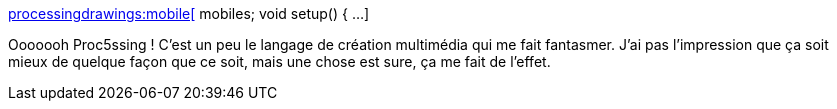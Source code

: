 :jbake-type: post
:jbake-status: published
:jbake-title: processingdrawings:mobile[] mobiles; void setup() { ...
:jbake-tags: programming,langage,exemple,processing,_mois_nov.,_année_2014
:jbake-date: 2014-11-17
:jbake-depth: ../
:jbake-uri: shaarli/1416233206000.adoc
:jbake-source: https://nicolas-delsaux.hd.free.fr/Shaarli?searchterm=http%3A%2F%2Fpaslongtemps.tumblr.com%2Fpost%2F102193174470&searchtags=programming+langage+exemple+processing+_mois_nov.+_ann%C3%A9e_2014
:jbake-style: shaarli

http://paslongtemps.tumblr.com/post/102193174470[processingdrawings:mobile[] mobiles; void setup() { ...]

Ooooooh Proc5ssing ! C'est un peu le langage de création multimédia qui me fait fantasmer. J'ai pas l'impression que ça soit mieux de quelque façon que ce soit, mais une chose est sure, ça me fait de l'effet.
